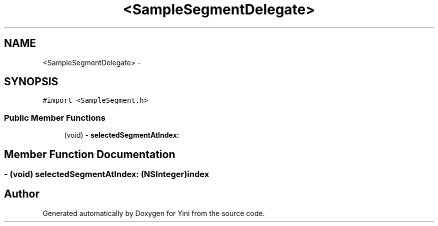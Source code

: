 .TH "<SampleSegmentDelegate>" 3 "Thu Aug 9 2012" "Version 1.0" "Yini" \" -*- nroff -*-
.ad l
.nh
.SH NAME
<SampleSegmentDelegate> \- 
.SH SYNOPSIS
.br
.PP
.PP
\fC#import <SampleSegment\&.h>\fP
.SS "Public Member Functions"

.in +1c
.ti -1c
.RI "(void) - \fBselectedSegmentAtIndex:\fP"
.br
.in -1c
.SH "Member Function Documentation"
.PP 
.SS "- (void) selectedSegmentAtIndex: (NSInteger)index"


.SH "Author"
.PP 
Generated automatically by Doxygen for Yini from the source code\&.

